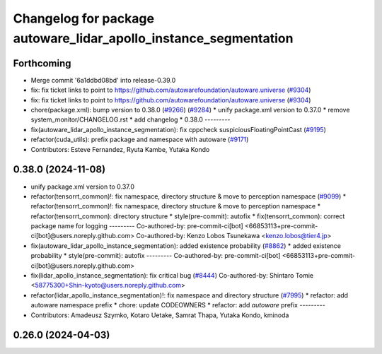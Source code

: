^^^^^^^^^^^^^^^^^^^^^^^^^^^^^^^^^^^^^^^^^^^^^^^^^^^^^^^^^^^^^^^^^
Changelog for package autoware_lidar_apollo_instance_segmentation
^^^^^^^^^^^^^^^^^^^^^^^^^^^^^^^^^^^^^^^^^^^^^^^^^^^^^^^^^^^^^^^^^

Forthcoming
-----------
* Merge commit '6a1ddbd08bd' into release-0.39.0
* fix: fix ticket links to point to https://github.com/autowarefoundation/autoware.universe (`#9304 <https://github.com/youtalk/autoware.universe/issues/9304>`_)
* fix: fix ticket links to point to https://github.com/autowarefoundation/autoware.universe (`#9304 <https://github.com/youtalk/autoware.universe/issues/9304>`_)
* chore(package.xml): bump version to 0.38.0 (`#9266 <https://github.com/youtalk/autoware.universe/issues/9266>`_) (`#9284 <https://github.com/youtalk/autoware.universe/issues/9284>`_)
  * unify package.xml version to 0.37.0
  * remove system_monitor/CHANGELOG.rst
  * add changelog
  * 0.38.0
  ---------
* fix(autoware_lidar_apollo_instance_segmentation): fix cppcheck suspiciousFloatingPointCast (`#9195 <https://github.com/youtalk/autoware.universe/issues/9195>`_)
* refactor(cuda_utils): prefix package and namespace with autoware (`#9171 <https://github.com/youtalk/autoware.universe/issues/9171>`_)
* Contributors: Esteve Fernandez, Ryuta Kambe, Yutaka Kondo

0.38.0 (2024-11-08)
-------------------
* unify package.xml version to 0.37.0
* refactor(tensorrt_common)!: fix namespace, directory structure & move to perception namespace (`#9099 <https://github.com/autowarefoundation/autoware.universe/issues/9099>`_)
  * refactor(tensorrt_common)!: fix namespace, directory structure & move to perception namespace
  * refactor(tensorrt_common): directory structure
  * style(pre-commit): autofix
  * fix(tensorrt_common): correct package name for logging
  ---------
  Co-authored-by: pre-commit-ci[bot] <66853113+pre-commit-ci[bot]@users.noreply.github.com>
  Co-authored-by: Kenzo Lobos Tsunekawa <kenzo.lobos@tier4.jp>
* fix(autoware_lidar_apollo_instance_segmentation): added existence probability (`#8862 <https://github.com/autowarefoundation/autoware.universe/issues/8862>`_)
  * added existence probability
  * style(pre-commit): autofix
  ---------
  Co-authored-by: pre-commit-ci[bot] <66853113+pre-commit-ci[bot]@users.noreply.github.com>
* fix(lidar_apollo_instance_segmentation): fix critical bug (`#8444 <https://github.com/autowarefoundation/autoware.universe/issues/8444>`_)
  Co-authored-by: Shintaro Tomie <58775300+Shin-kyoto@users.noreply.github.com>
* refactor(lidar_apollo_instance_segmentation)!: fix namespace and directory structure (`#7995 <https://github.com/autowarefoundation/autoware.universe/issues/7995>`_)
  * refactor: add autoware namespace prefix
  * chore: update CODEOWNERS
  * refactor: add `autoware` prefix
  ---------
* Contributors: Amadeusz Szymko, Kotaro Uetake, Samrat Thapa, Yutaka Kondo, kminoda

0.26.0 (2024-04-03)
-------------------
